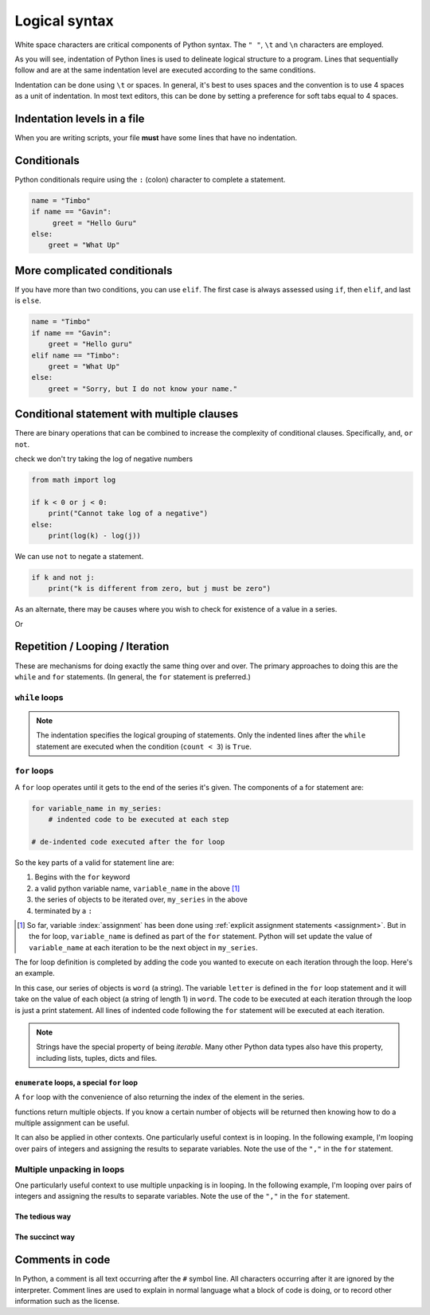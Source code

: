 Logical syntax
==============

.. index::
    pair: "\t"; white space
    pair: "\n"; white space
    pair: "\r"; white space
    pair: "\l"; white space
    pair: " "; white space

White space characters are critical components of Python syntax. The ``" "``, ``\t`` and ``\n`` characters are employed.

As you will see, indentation of Python lines is used to delineate logical structure to a program. Lines that sequentially follow and are at the same indentation level are executed according to the same conditions.

Indentation can be done using ``\t`` or spaces. In general, it's best to uses spaces and the convention is to use 4 spaces as a unit of indentation. In most text editors, this can be done by setting a preference for soft tabs equal to 4 spaces.

.. index:: indentation

Indentation levels in a file
----------------------------

.. todo:: define what you mean by indentation

When you are writing scripts, your file **must** have some lines that have no indentation.

.. code-block:: python
    :caption: Like this

    print("Hello World!")

.. code-block:: python
    :caption: Not like this!

        print("# Correct")

.. index::
    pair: if; conditionals
    pair: elif; conditionals
    pair: else; conditionals

Conditionals
------------

.. todo:: define what you mean by conditional

Python conditionals require using the ``:`` (colon) character to complete a statement.

.. code-block:: python

    name = "Timbo"
    if name == "Gavin":
         greet = "Hello Guru"
    else:
        greet = "What Up"

More complicated conditionals
-----------------------------

If you have more than two conditions, you can use ``elif``. The first case is always assessed using ``if``, then ``elif``, and last is ``else``.

.. code:: python

    name = "Timbo"
    if name == "Gavin":
        greet = "Hello guru"
    elif name == "Timbo":
        greet = "What Up"
    else:
        greet = "Sorry, but I do not know your name."
        
Conditional statement with multiple clauses
-------------------------------------------

There are binary operations that can be combined to increase the complexity of conditional clauses. Specifically, ``and``, ``or`` ``not``.

.. jupyter-execute::

    k = 24
    j = 3
    if k > 0 and j > 0:
        print("Both positive")

check we don't try taking the log of negative numbers

.. code::

    from math import log
    
    if k < 0 or j < 0:
        print("Cannot take log of a negative")
    else:
        print(log(k) - log(j))

We can use ``not`` to negate a statement.

.. code::

    if k and not j:
        print("k is different from zero, but j must be zero")

As an alternate, there may be causes where you wish to check for existence of a value in a series.

.. jupyter-execute::

    sequence = "ACGTTAGGTATGTAA"
    if "ATG" in sequence:
        start_codon = True

Or

.. jupyter-execute::

    numbers = [0, 23, 47, 61]
    if 2 not in numbers:
        absent = True

.. index:: looping

Repetition / Looping / Iteration
--------------------------------

These are mechanisms for doing exactly the same thing over and over. The primary approaches to doing this are the ``while`` and ``for`` statements. (In general, the ``for`` statement is preferred.)

.. index::
    pair: while; loops

``while`` loops
^^^^^^^^^^^^^^^

.. jupyter-execute::

    print("Before the while loop")
    count = 0
    while count < 3:
        print(count)
        count += 1
    print("After the while loop")

.. jupyter-execute::

    count = 0
    while count < 1000:
        print(count)
        count += 1
        if count == 3:
            break  # a special key word for exiting loops

.. note:: The indentation specifies the logical grouping of statements. Only the indented lines after the ``while`` statement are executed when the condition (``count < 3``) is ``True``.

.. index::
    pair: for; loops

``for`` loops
^^^^^^^^^^^^^

A ``for`` loop operates until it gets to the end of the series it's given. The components of a for statement are:

.. code-block:: python

    for variable_name in my_series:
        # indented code to be executed at each step
    
    # de-indented code executed after the for loop

So the key parts of a valid for statement line are:

1. Begins with the ``for`` keyword
2. a valid python variable name, ``variable_name`` in the above [1]_
3. the series of objects to be iterated over, ``my_series`` in the above
4. terminated by a ``:``

.. [1] So far, variable :index:`assignment` has been done using :ref:`explicit assignment statements <assignment>`. But in the for loop, ``variable_name`` is defined as part of the ``for`` statement. Python will set update the value of ``variable_name`` at each iteration to be the next object in ``my_series``.

The for loop definition is completed by adding the code you wanted to execute on each iteration through the loop. Here's an example.

.. jupyter-execute::

    word = "cheese"
    for letter in word:
        print(letter)

In this case, our series of objects is ``word`` (a string). The variable ``letter`` is defined in the ``for`` loop statement and it will take on the value of each object (a string of length 1) in ``word``. The code to be executed at each iteration through the loop is just a print statement. All lines of indented code following the ``for`` statement will be executed at each iteration.

.. note:: Strings have the special property of being *iterable*. Many other Python data types also have this property, including lists, tuples, dicts and files.

.. index::
    pair: enumerate; loops

``enumerate`` loops, a special ``for`` loop
"""""""""""""""""""""""""""""""""""""""""""

A ``for`` loop with the convenience of also returning the index of the element in the series.

.. jupyter-execute::

    word = "cheese"
    for value in enumerate(word):
        print(value)

.. index::
    pair: #; comment
    pair: comment lines; comment

functions return multiple objects. If you know a certain number of objects will be returned then knowing how to do a multiple assignment can be useful.

It can also be applied in other contexts. One particularly useful context is in looping. In the following example, I'm looping over pairs of integers and assigning the results to separate variables. Note the use of the ``","`` in the ``for`` statement.

Multiple unpacking in loops
^^^^^^^^^^^^^^^^^^^^^^^^^^^

One particularly useful context to use multiple unpacking is in looping. In the following example, I'm looping over pairs of integers and assigning the results to separate variables. Note the use of the ``","`` in the ``for`` statement.

The tedious way
"""""""""""""""

.. jupyter-execute::

    # here is a tedious way
    coordinates = [(0, 1), (0, 2), (0, 3)]
    for coord in coordinates:
        x = coord[0]  # grabbing each integer by it's index
        y = coord[1]
        print(x, y)

The succinct way
""""""""""""""""

.. jupyter-execute::

    # This is more succinct
    coordinates = [(0, 1), (0, 2), (0, 3)]
    for x, y in coordinates:
        print(x, y)

Comments in code
----------------

In Python, a comment is all text occurring after the  ``#`` symbol line. All characters occurring after it are ignored by the interpreter. Comment lines are used to explain in normal language what a block of code is doing, or to record other information such as the license.

.. jupyter-execute::

    # this is a comment

    a = 2 ** 16 # and this is another comment

.. todo:: add some exercises regarding conditionals and iteration
